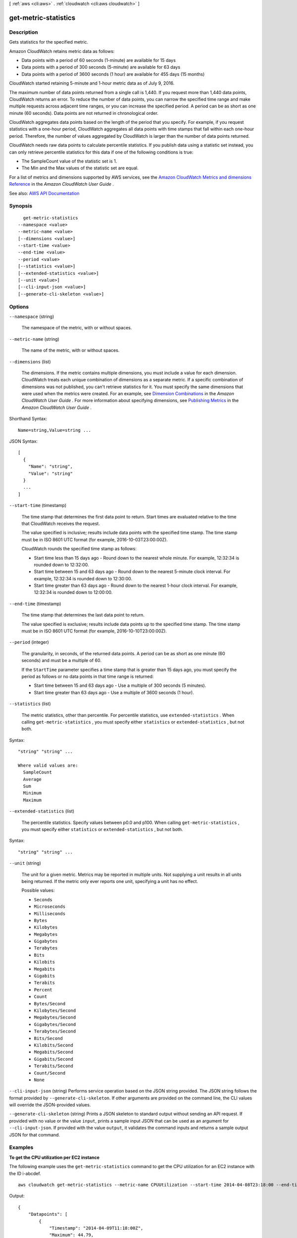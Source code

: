 [ :ref:`aws <cli:aws>` . :ref:`cloudwatch <cli:aws cloudwatch>` ]

.. _cli:aws cloudwatch get-metric-statistics:


*********************
get-metric-statistics
*********************



===========
Description
===========



Gets statistics for the specified metric.

 

Amazon CloudWatch retains metric data as follows:

 

 
* Data points with a period of 60 seconds (1-minute) are available for 15 days 
 
* Data points with a period of 300 seconds (5-minute) are available for 63 days 
 
* Data points with a period of 3600 seconds (1 hour) are available for 455 days (15 months) 
 

 

CloudWatch started retaining 5-minute and 1-hour metric data as of July 9, 2016.

 

The maximum number of data points returned from a single call is 1,440. If you request more than 1,440 data points, CloudWatch returns an error. To reduce the number of data points, you can narrow the specified time range and make multiple requests across adjacent time ranges, or you can increase the specified period. A period can be as short as one minute (60 seconds). Data points are not returned in chronological order.

 

CloudWatch aggregates data points based on the length of the period that you specify. For example, if you request statistics with a one-hour period, CloudWatch aggregates all data points with time stamps that fall within each one-hour period. Therefore, the number of values aggregated by CloudWatch is larger than the number of data points returned.

 

CloudWatch needs raw data points to calculate percentile statistics. If you publish data using a statistic set instead, you can only retrieve percentile statistics for this data if one of the following conditions is true:

 

 
* The SampleCount value of the statistic set is 1. 
 
* The Min and the Max values of the statistic set are equal. 
 

 

For a list of metrics and dimensions supported by AWS services, see the `Amazon CloudWatch Metrics and dimensions Reference <http://docs.aws.amazon.com/AmazonCloudWatch/latest/monitoring/CW_Support_For_AWS.html>`_ in the *Amazon CloudWatch User Guide* .



See also: `AWS API Documentation <https://docs.aws.amazon.com/goto/WebAPI/monitoring-2010-08-01/GetMetricStatistics>`_


========
Synopsis
========

::

    get-metric-statistics
  --namespace <value>
  --metric-name <value>
  [--dimensions <value>]
  --start-time <value>
  --end-time <value>
  --period <value>
  [--statistics <value>]
  [--extended-statistics <value>]
  [--unit <value>]
  [--cli-input-json <value>]
  [--generate-cli-skeleton <value>]




=======
Options
=======

``--namespace`` (string)


  The namespace of the metric, with or without spaces.

  

``--metric-name`` (string)


  The name of the metric, with or without spaces.

  

``--dimensions`` (list)


  The dimensions. If the metric contains multiple dimensions, you must include a value for each dimension. CloudWatch treats each unique combination of dimensions as a separate metric. If a specific combination of dimensions was not published, you can't retrieve statistics for it. You must specify the same dimensions that were used when the metrics were created. For an example, see `Dimension Combinations <http://docs.aws.amazon.com/AmazonCloudWatch/latest/monitoring/cloudwatch_concepts.html#dimension-combinations>`_ in the *Amazon CloudWatch User Guide* . For more information about specifying dimensions, see `Publishing Metrics <http://docs.aws.amazon.com/AmazonCloudWatch/latest/monitoring/publishingMetrics.html>`_ in the *Amazon CloudWatch User Guide* .

  



Shorthand Syntax::

    Name=string,Value=string ...




JSON Syntax::

  [
    {
      "Name": "string",
      "Value": "string"
    }
    ...
  ]



``--start-time`` (timestamp)


  The time stamp that determines the first data point to return. Start times are evaluated relative to the time that CloudWatch receives the request.

   

  The value specified is inclusive; results include data points with the specified time stamp. The time stamp must be in ISO 8601 UTC format (for example, 2016-10-03T23:00:00Z).

   

  CloudWatch rounds the specified time stamp as follows:

   

   
  * Start time less than 15 days ago - Round down to the nearest whole minute. For example, 12:32:34 is rounded down to 12:32:00. 
   
  * Start time between 15 and 63 days ago - Round down to the nearest 5-minute clock interval. For example, 12:32:34 is rounded down to 12:30:00. 
   
  * Start time greater than 63 days ago - Round down to the nearest 1-hour clock interval. For example, 12:32:34 is rounded down to 12:00:00. 
   

  

``--end-time`` (timestamp)


  The time stamp that determines the last data point to return.

   

  The value specified is exclusive; results include data points up to the specified time stamp. The time stamp must be in ISO 8601 UTC format (for example, 2016-10-10T23:00:00Z).

  

``--period`` (integer)


  The granularity, in seconds, of the returned data points. A period can be as short as one minute (60 seconds) and must be a multiple of 60. 

   

  If the ``StartTime`` parameter specifies a time stamp that is greater than 15 days ago, you must specify the period as follows or no data points in that time range is returned:

   

   
  * Start time between 15 and 63 days ago - Use a multiple of 300 seconds (5 minutes). 
   
  * Start time greater than 63 days ago - Use a multiple of 3600 seconds (1 hour). 
   

  

``--statistics`` (list)


  The metric statistics, other than percentile. For percentile statistics, use ``extended-statistics`` . When calling ``get-metric-statistics`` , you must specify either ``statistics`` or ``extended-statistics`` , but not both.

  



Syntax::

  "string" "string" ...

  Where valid values are:
    SampleCount
    Average
    Sum
    Minimum
    Maximum





``--extended-statistics`` (list)


  The percentile statistics. Specify values between p0.0 and p100. When calling ``get-metric-statistics`` , you must specify either ``statistics`` or ``extended-statistics`` , but not both.

  



Syntax::

  "string" "string" ...



``--unit`` (string)


  The unit for a given metric. Metrics may be reported in multiple units. Not supplying a unit results in all units being returned. If the metric only ever reports one unit, specifying a unit has no effect.

  

  Possible values:

  
  *   ``Seconds``

  
  *   ``Microseconds``

  
  *   ``Milliseconds``

  
  *   ``Bytes``

  
  *   ``Kilobytes``

  
  *   ``Megabytes``

  
  *   ``Gigabytes``

  
  *   ``Terabytes``

  
  *   ``Bits``

  
  *   ``Kilobits``

  
  *   ``Megabits``

  
  *   ``Gigabits``

  
  *   ``Terabits``

  
  *   ``Percent``

  
  *   ``Count``

  
  *   ``Bytes/Second``

  
  *   ``Kilobytes/Second``

  
  *   ``Megabytes/Second``

  
  *   ``Gigabytes/Second``

  
  *   ``Terabytes/Second``

  
  *   ``Bits/Second``

  
  *   ``Kilobits/Second``

  
  *   ``Megabits/Second``

  
  *   ``Gigabits/Second``

  
  *   ``Terabits/Second``

  
  *   ``Count/Second``

  
  *   ``None``

  

  

``--cli-input-json`` (string)
Performs service operation based on the JSON string provided. The JSON string follows the format provided by ``--generate-cli-skeleton``. If other arguments are provided on the command line, the CLI values will override the JSON-provided values.

``--generate-cli-skeleton`` (string)
Prints a JSON skeleton to standard output without sending an API request. If provided with no value or the value ``input``, prints a sample input JSON that can be used as an argument for ``--cli-input-json``. If provided with the value ``output``, it validates the command inputs and returns a sample output JSON for that command.



========
Examples
========

**To get the CPU utilization per EC2 instance**

The following example uses the ``get-metric-statistics`` command to get the CPU utilization for an EC2
instance with the ID i-abcdef. 

.. __: http://docs.aws.amazon.com/AmazonCloudWatch/latest/DeveloperGuide/US_GetStatistics.html

::

  aws cloudwatch get-metric-statistics --metric-name CPUUtilization --start-time 2014-04-08T23:18:00 --end-time 2014-04-09T23:18:00 --period 3600 --namespace AWS/EC2 --statistics Maximum --dimensions Name=InstanceId,Value=i-abcdef

Output::

    {
        "Datapoints": [
            {
                "Timestamp": "2014-04-09T11:18:00Z",
                "Maximum": 44.79,
                "Unit": "Percent"
            },
            {
                "Timestamp": "2014-04-09T20:18:00Z",
                "Maximum": 47.92,
                "Unit": "Percent"
            },
            {
                "Timestamp": "2014-04-09T19:18:00Z",
                "Maximum": 50.85,
                "Unit": "Percent"
            },
            {
                "Timestamp": "2014-04-09T09:18:00Z",
                "Maximum": 47.92,
                "Unit": "Percent"
            },
            {
                "Timestamp": "2014-04-09T03:18:00Z",
                "Maximum": 76.84,
                "Unit": "Percent"
            },
            {
                "Timestamp": "2014-04-09T21:18:00Z",
                "Maximum": 48.96,
                "Unit": "Percent"
            },
            {
                "Timestamp": "2014-04-09T14:18:00Z",
                "Maximum": 47.92,
                "Unit": "Percent"
            },
            {
                "Timestamp": "2014-04-09T08:18:00Z",
                "Maximum": 47.92,
                "Unit": "Percent"
            },
            {
                "Timestamp": "2014-04-09T16:18:00Z",
                "Maximum": 45.55,
                "Unit": "Percent"
            },
            {
                "Timestamp": "2014-04-09T06:18:00Z",
                "Maximum": 47.92,
                "Unit": "Percent"
            },
            {
                "Timestamp": "2014-04-09T13:18:00Z",
                "Maximum": 45.08,
                "Unit": "Percent"
            },
            {
                "Timestamp": "2014-04-09T05:18:00Z",
                "Maximum": 47.92,
                "Unit": "Percent"
            },
            {
                "Timestamp": "2014-04-09T18:18:00Z",
                "Maximum": 46.88,
                "Unit": "Percent"
            },
            {
                "Timestamp": "2014-04-09T17:18:00Z",
                "Maximum": 52.08,
                "Unit": "Percent"
            },
            {
                "Timestamp": "2014-04-09T07:18:00Z",
                "Maximum": 47.92,
                "Unit": "Percent"
            },
            {
                "Timestamp": "2014-04-09T02:18:00Z",
                "Maximum": 51.23,
                "Unit": "Percent"
            },
            {
                "Timestamp": "2014-04-09T12:18:00Z",
                "Maximum": 47.67,
                "Unit": "Percent"
            },
            {
                "Timestamp": "2014-04-08T23:18:00Z",
                "Maximum": 46.88,
                "Unit": "Percent"
            },
            {
                "Timestamp": "2014-04-09T10:18:00Z",
                "Maximum": 51.91,
                "Unit": "Percent"
            },
            {
                "Timestamp": "2014-04-09T04:18:00Z",
                "Maximum": 47.13,
                "Unit": "Percent"
            },
            {
                "Timestamp": "2014-04-09T15:18:00Z",
                "Maximum": 48.96,
                "Unit": "Percent"
            },
            {
                "Timestamp": "2014-04-09T00:18:00Z",
                "Maximum": 48.16,
                "Unit": "Percent"
            },
            {
                "Timestamp": "2014-04-09T01:18:00Z",
                "Maximum": 49.18,
                "Unit": "Percent"
            }
        ],
        "Label": "CPUUtilization"
    }

**Specifying multiple dimensions**

The following example illustrates how to specify multiple dimensions. Each dimension is specified as a Name/Value pair, with a comma between the name and the value. Multiple dimensions are separated by a space. If a single metric includes multiple dimensions, you must specify a value for every defined dimension.

For more examples using the ``get-metric-statistics`` command, see `Get Statistics for a Metric`__ in the *Amazon CloudWatch Developer Guide*.

.. __: http://docs.aws.amazon.com/AmazonCloudWatch/latest/DeveloperGuide/US_GetStatistics.html

::

  aws cloudwatch get-metric-statistics --metric-name Buffers --namespace MyNameSpace --dimensions Name=InstanceID,Value=i-abcdef Name=InstanceType,Value=m1.small --start-time 2016-10-15T04:00:00Z --end-time 2016-10-19T07:00:00Z --statistics Average --period 60


======
Output
======

Label -> (string)

  

  A label for the specified metric.

  

  

Datapoints -> (list)

  

  The data points for the specified metric.

  

  (structure)

    

    Encapsulates the statistical data that CloudWatch computes from metric data.

    

    Timestamp -> (timestamp)

      

      The time stamp used for the data point.

      

      

    SampleCount -> (double)

      

      The number of metric values that contributed to the aggregate value of this data point.

      

      

    Average -> (double)

      

      The average of the metric values that correspond to the data point.

      

      

    Sum -> (double)

      

      The sum of the metric values for the data point.

      

      

    Minimum -> (double)

      

      The minimum metric value for the data point.

      

      

    Maximum -> (double)

      

      The maximum metric value for the data point.

      

      

    Unit -> (string)

      

      The standard unit for the data point.

      

      

    ExtendedStatistics -> (map)

      

      The percentile statistic for the data point.

      

      key -> (string)

        

        

      value -> (double)

        

        

      

    

  

